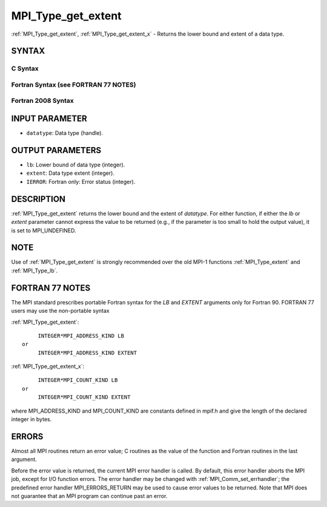 .. _mpi_type_get_extent:


MPI_Type_get_extent
===================

.. include_body

:ref:`MPI_Type_get_extent`, :ref:`MPI_Type_get_extent_x` - Returns the lower
bound and extent of a data type.


SYNTAX
------


C Syntax
^^^^^^^^

.. code-block:: c
   :linenos:

   #include <mpi.h>
   int MPI_Type_get_extent(MPI_Datatype datatype, MPI_Aint *lb,
   	MPI_Aint *extent)
   int MPI_Type_get_extent_x(MPI_Datatype datatype, MPI_Count *lb,
   	MPI_Count *extent)


Fortran Syntax (see FORTRAN 77 NOTES)
^^^^^^^^^^^^^^^^^^^^^^^^^^^^^^^^^^^^^

.. code-block:: fortran
   :linenos:

   USE MPI
   ! or the older form: INCLUDE 'mpif.h'
   MPI_TYPE_GET_EXTENT(DATATYPE, LB, EXTENT, IERROR)
   	INTEGER	DATATYPE, IERROR
   	INTEGER(KIND=MPI_ADDRESS_KIND) LB, EXTENT
   MPI_TYPE_GET_EXTENT_X(DATATYPE, LB, EXTENT, IERROR)
   	INTEGER	DATATYPE, IERROR
   	INTEGER(KIND=MPI_COUNT_KIND) LB, EXTENT


Fortran 2008 Syntax
^^^^^^^^^^^^^^^^^^^

.. code-block:: fortran
   :linenos:

   USE mpi_f08
   MPI_Type_get_extent(datatype, lb, extent, ierror)
   	TYPE(MPI_Datatype), INTENT(IN) :: datatype
   	INTEGER(KIND=MPI_ADDRESS_KIND), INTENT(OUT) :: lb, extent
   	INTEGER, OPTIONAL, INTENT(OUT) :: ierror
   MPI_Type_get_extent_x(datatype, lb, extent, ierror)
   	TYPE(MPI_Datatype), INTENT(IN) :: datatype
   	INTEGER(KIND = MPI_COUNT_KIND), INTENT(OUT) :: lb, extent
   	INTEGER, OPTIONAL, INTENT(OUT) :: ierror


INPUT PARAMETER
---------------
* ``datatype``: Data type (handle).

OUTPUT PARAMETERS
-----------------
* ``lb``: Lower bound of data type (integer).
* ``extent``: Data type extent (integer).
* ``IERROR``: Fortran only: Error status (integer).

DESCRIPTION
-----------

:ref:`MPI_Type_get_extent` returns the lower bound and the extent of
*datatype*. For either function, if either the *lb* or *extent*
parameter cannot express the value to be returned (e.g., if the
parameter is too small to hold the output value), it is set to
MPI_UNDEFINED.


NOTE
----

Use of :ref:`MPI_Type_get_extent` is strongly recommended over the old MPI-1
functions :ref:`MPI_Type_extent` and :ref:`MPI_Type_lb`.


FORTRAN 77 NOTES
----------------

The MPI standard prescribes portable Fortran syntax for the *LB* and
*EXTENT* arguments only for Fortran 90. FORTRAN 77 users may use the
non-portable syntax

:ref:`MPI_Type_get_extent`:

::

        INTEGER*MPI_ADDRESS_KIND LB
   or
        INTEGER*MPI_ADDRESS_KIND EXTENT

:ref:`MPI_Type_get_extent_x`:

::

        INTEGER*MPI_COUNT_KIND LB
   or
        INTEGER*MPI_COUNT_KIND EXTENT

where MPI_ADDRESS_KIND and MPI_COUNT_KIND are constants defined in
mpif.h and give the length of the declared integer in bytes.


ERRORS
------

Almost all MPI routines return an error value; C routines as the value
of the function and Fortran routines in the last argument.

Before the error value is returned, the current MPI error handler is
called. By default, this error handler aborts the MPI job, except for
I/O function errors. The error handler may be changed with
:ref:`MPI_Comm_set_errhandler`; the predefined error handler MPI_ERRORS_RETURN
may be used to cause error values to be returned. Note that MPI does not
guarantee that an MPI program can continue past an error.
